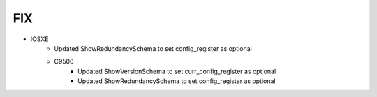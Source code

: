 --------------------------------------------------------------------------------
                                FIX
--------------------------------------------------------------------------------
* IOSXE
    * Updated ShowRedundancySchema to set config_register as optional

    * C9500
        * Updated ShowVersionSchema to set curr_config_register as optional
        * Updated ShowRedundancySchema to set config_register as optional
